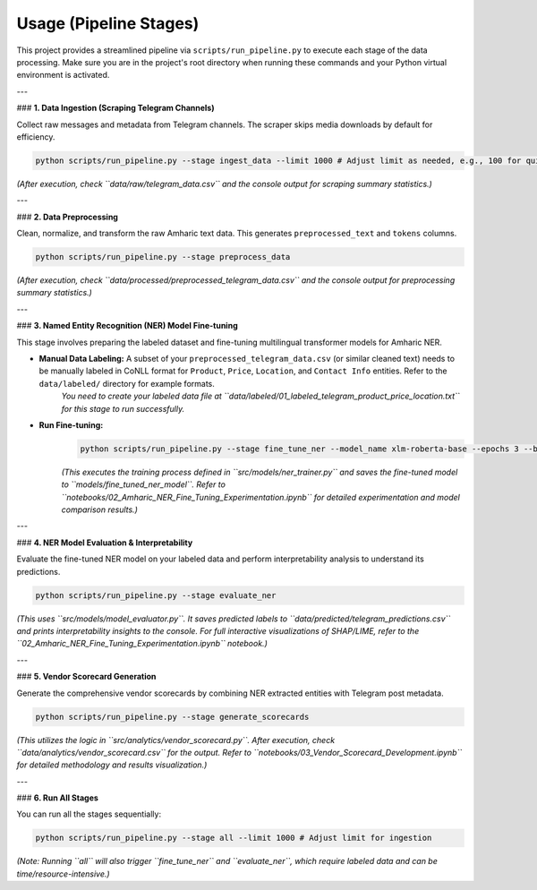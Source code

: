Usage (Pipeline Stages)
========================

This project provides a streamlined pipeline via ``scripts/run_pipeline.py`` to execute each stage of the data processing. Make sure you are in the project's root directory when running these commands and your Python virtual environment is activated.

---

### **1. Data Ingestion (Scraping Telegram Channels)**

Collect raw messages and metadata from Telegram channels. The scraper skips media downloads by default for efficiency.

.. code-block:: bash

    python scripts/run_pipeline.py --stage ingest_data --limit 1000 # Adjust limit as needed, e.g., 100 for quick testing

*(After execution, check ``data/raw/telegram_data.csv`` and the console output for scraping summary statistics.)*

---

### **2. Data Preprocessing**

Clean, normalize, and transform the raw Amharic text data. This generates ``preprocessed_text`` and ``tokens`` columns.

.. code-block:: bash

    python scripts/run_pipeline.py --stage preprocess_data

*(After execution, check ``data/processed/preprocessed_telegram_data.csv`` and the console output for preprocessing summary statistics.)*

---

### **3. Named Entity Recognition (NER) Model Fine-tuning**

This stage involves preparing the labeled dataset and fine-tuning multilingual transformer models for Amharic NER.

* **Manual Data Labeling:** A subset of your ``preprocessed_telegram_data.csv`` (or similar cleaned text) needs to be manually labeled in CoNLL format for ``Product``, ``Price``, ``Location``, and ``Contact Info`` entities. Refer to the ``data/labeled/`` directory for example formats.
    *You need to create your labeled data file at ``data/labeled/01_labeled_telegram_product_price_location.txt`` for this stage to run successfully.*
* **Run Fine-tuning:**
    .. code-block:: bash

        python scripts/run_pipeline.py --stage fine_tune_ner --model_name xlm-roberta-base --epochs 3 --batch_size 16

    *(This executes the training process defined in ``src/models/ner_trainer.py`` and saves the fine-tuned model to ``models/fine_tuned_ner_model``. Refer to ``notebooks/02_Amharic_NER_Fine_Tuning_Experimentation.ipynb`` for detailed experimentation and model comparison results.)*

---

### **4. NER Model Evaluation & Interpretability**

Evaluate the fine-tuned NER model on your labeled data and perform interpretability analysis to understand its predictions.

.. code-block:: bash

    python scripts/run_pipeline.py --stage evaluate_ner

*(This uses ``src/models/model_evaluator.py``. It saves predicted labels to ``data/predicted/telegram_predictions.csv`` and prints interpretability insights to the console. For full interactive visualizations of SHAP/LIME, refer to the ``02_Amharic_NER_Fine_Tuning_Experimentation.ipynb`` notebook.)*

---

### **5. Vendor Scorecard Generation**

Generate the comprehensive vendor scorecards by combining NER extracted entities with Telegram post metadata.

.. code-block:: bash

    python scripts/run_pipeline.py --stage generate_scorecards

*(This utilizes the logic in ``src/analytics/vendor_scorecard.py``. After execution, check ``data/analytics/vendor_scorecard.csv`` for the output. Refer to ``notebooks/03_Vendor_Scorecard_Development.ipynb`` for detailed methodology and results visualization.)*

---

### **6. Run All Stages**

You can run all the stages sequentially:

.. code-block:: bash

    python scripts/run_pipeline.py --stage all --limit 1000 # Adjust limit for ingestion

*(Note: Running ``all`` will also trigger ``fine_tune_ner`` and ``evaluate_ner``, which require labeled data and can be time/resource-intensive.)*